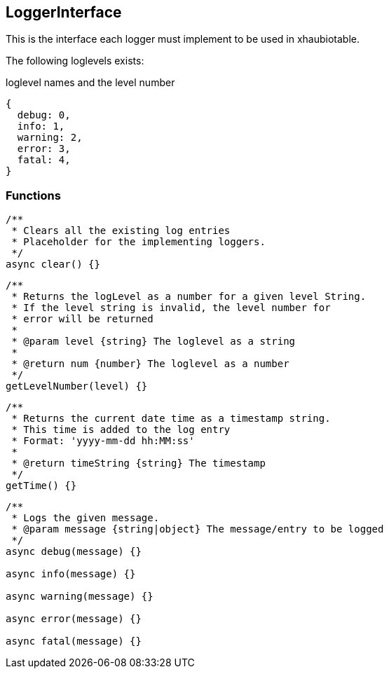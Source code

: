== LoggerInterface
This is the interface each logger must implement to
be used in xhaubiotable.


The following loglevels exists:

.loglevel names and the level number
[source, js]
----
{
  debug: 0,
  info: 1,
  warning: 2,
  error: 3,
  fatal: 4,
}
----

=== Functions


[source, js]
----
/**
 * Clears all the existing log entries
 * Placeholder for the implementing loggers.
 */
async clear() {}
----


[source, js]
----
/**
 * Returns the logLevel as a number for a given level String.
 * If the level string is invalid, the level number for
 * error will be returned
 *
 * @param level {string} The loglevel as a string
 *
 * @return num {number} The loglevel as a number
 */
getLevelNumber(level) {}
----

[source, js]
----
/**
 * Returns the current date time as a timestamp string.
 * This time is added to the log entry
 * Format: 'yyyy-mm-dd hh:MM:ss'
 *
 * @return timeString {string} The timestamp
 */
getTime() {}
----

[source, js]
----
/**
 * Logs the given message.
 * @param message {string|object} The message/entry to be logged
 */
async debug(message) {}

async info(message) {}

async warning(message) {}

async error(message) {}

async fatal(message) {}
----
